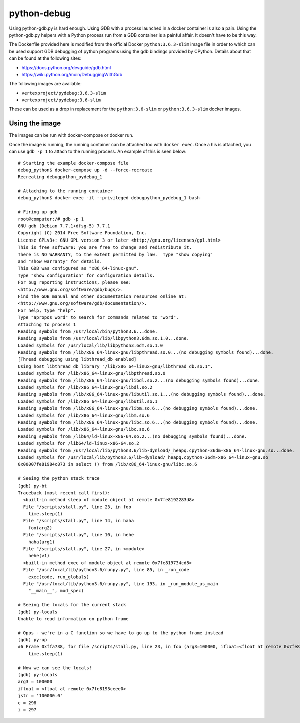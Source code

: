 python-debug
============

Using python-gdb.py is hard enough.  Using GDB with a process launched in a docker container is also a pain.  Using
the python-gdb.py helpers with a Python process run from a GDB container is a painful affair.  It doesn't have to be
this way.

The Dockerfile provided here is modified from the official Docker ``python:3.6.3-slim`` image file in order to  which
can be used support GDB debugging of python programs using the gdb bindings provided by CPython.  Details about that
can be found at the following sites:

- https://docs.python.org/devguide/gdb.html
- https://wiki.python.org/moin/DebuggingWithGdb

The following images are available:

- ``vertexproject/pydebug:3.6.3-slim``
- ``vertexproject/pydebug:3.6-slim``

These can be used as a drop in replacement for the ``python:3.6-slim`` or ``python:3.6.3-slim`` docker images.

Using the image
---------------

The images can be run with docker-compose or docker run.

Once the image is running, the running container can be attached too with ``docker exec``. Once a his is attached, you
can use ``gdb -p 1`` to attach to the running process. An example of this is seen below:

::

    # Starting the example docker-compose file
    debug_python$ docker-compose up -d --force-recreate
    Recreating debugpython_pydebug_1

    # Attaching to the running container
    debug_python$ docker exec -it --privileged debugpython_pydebug_1 bash

    # Firing up gdb
    root@computer:/# gdb -p 1
    GNU gdb (Debian 7.7.1+dfsg-5) 7.7.1
    Copyright (C) 2014 Free Software Foundation, Inc.
    License GPLv3+: GNU GPL version 3 or later <http://gnu.org/licenses/gpl.html>
    This is free software: you are free to change and redistribute it.
    There is NO WARRANTY, to the extent permitted by law.  Type "show copying"
    and "show warranty" for details.
    This GDB was configured as "x86_64-linux-gnu".
    Type "show configuration" for configuration details.
    For bug reporting instructions, please see:
    <http://www.gnu.org/software/gdb/bugs/>.
    Find the GDB manual and other documentation resources online at:
    <http://www.gnu.org/software/gdb/documentation/>.
    For help, type "help".
    Type "apropos word" to search for commands related to "word".
    Attaching to process 1
    Reading symbols from /usr/local/bin/python3.6...done.
    Reading symbols from /usr/local/lib/libpython3.6dm.so.1.0...done.
    Loaded symbols for /usr/local/lib/libpython3.6dm.so.1.0
    Reading symbols from /lib/x86_64-linux-gnu/libpthread.so.0...(no debugging symbols found)...done.
    [Thread debugging using libthread_db enabled]
    Using host libthread_db library "/lib/x86_64-linux-gnu/libthread_db.so.1".
    Loaded symbols for /lib/x86_64-linux-gnu/libpthread.so.0
    Reading symbols from /lib/x86_64-linux-gnu/libdl.so.2...(no debugging symbols found)...done.
    Loaded symbols for /lib/x86_64-linux-gnu/libdl.so.2
    Reading symbols from /lib/x86_64-linux-gnu/libutil.so.1...(no debugging symbols found)...done.
    Loaded symbols for /lib/x86_64-linux-gnu/libutil.so.1
    Reading symbols from /lib/x86_64-linux-gnu/libm.so.6...(no debugging symbols found)...done.
    Loaded symbols for /lib/x86_64-linux-gnu/libm.so.6
    Reading symbols from /lib/x86_64-linux-gnu/libc.so.6...(no debugging symbols found)...done.
    Loaded symbols for /lib/x86_64-linux-gnu/libc.so.6
    Reading symbols from /lib64/ld-linux-x86-64.so.2...(no debugging symbols found)...done.
    Loaded symbols for /lib64/ld-linux-x86-64.so.2
    Reading symbols from /usr/local/lib/python3.6/lib-dynload/_heapq.cpython-36dm-x86_64-linux-gnu.so...done.
    Loaded symbols for /usr/local/lib/python3.6/lib-dynload/_heapq.cpython-36dm-x86_64-linux-gnu.so
    0x00007fe81984c873 in select () from /lib/x86_64-linux-gnu/libc.so.6

    # Seeing the python stack trace
    (gdb) py-bt
    Traceback (most recent call first):
      <built-in method sleep of module object at remote 0x7fe8192283d8>
      File "/scripts/stall.py", line 23, in foo
        time.sleep(1)
      File "/scripts/stall.py", line 14, in haha
        foo(arg2)
      File "/scripts/stall.py", line 10, in hehe
        haha(arg1)
      File "/scripts/stall.py", line 27, in <module>
        hehe(v1)
      <built-in method exec of module object at remote 0x7fe819734cd8>
      File "/usr/local/lib/python3.6/runpy.py", line 85, in _run_code
        exec(code, run_globals)
      File "/usr/local/lib/python3.6/runpy.py", line 193, in _run_module_as_main
        "__main__", mod_spec)

    # Seeing the locals for the current stack
    (gdb) py-locals
    Unable to read information on python frame

    # Opps - we're in a C function so we have to go up to the python frame instead
    (gdb) py-up
    #6 Frame 0xffa738, for file /scripts/stall.py, line 23, in foo (arg3=100000, ifloat=<float at remote 0x7fe8193ceee0>, jstr='100000.0', c=298, i=297)
        time.sleep(1)

    # Now we can see the locals!
    (gdb) py-locals
    arg3 = 100000
    ifloat = <float at remote 0x7fe8193ceee0>
    jstr = '100000.0'
    c = 298
    i = 297

